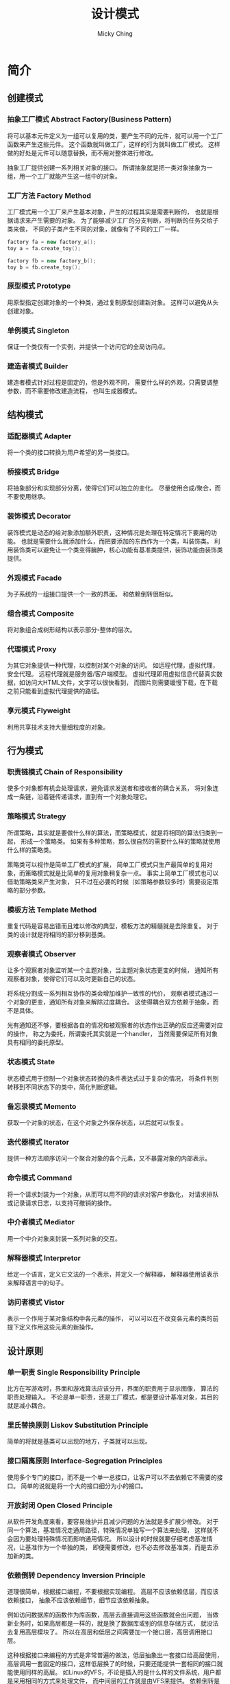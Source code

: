 #+TITLE: 设计模式
#+AUTHOR: Micky Ching
#+OPTIONS: H:4 ^:nil
#+LATEX_CLASS: latex-doc
#+PAGE_TAGS: design-pattern

* 简介
** 创建模式

*** 抽象工厂模式 Abstract Factory(Business Pattern)
#+HTML: <!--abstract-begin-->
将可以基本元件定义为一组可以复用的类，要产生不同的元件，就可以用一个工厂函数来产生这些元件。
这个函数就叫做工厂，这样的行为就叫做工厂模式。
这样做的好处是元件可以随意替换，而不用对整体进行修改。

抽象工厂提供创建一系列相关对象的接口。
所谓抽象就是把一类对象抽象为一组，用一个工厂就能产生这一组中的对象。
#+HTML: <!--abstract-end-->


*** 工厂方法 Factory Method
工厂模式用一个工厂来产生基本对象，产生的过程其实是需要判断的，
也就是根据请求来产生需要的对象。
为了能够减少工厂的分支判断，将判断的任务交给子类来做，
不同的子类产生不同的对象，就像有了不同的工厂一样。

#+BEGIN_SRC cpp
factory fa = new factory_a();
toy a = fa.create_toy();

factory fb = new factory_b();
toy b = fb.create_toy();
#+END_SRC

*** 原型模式 Prototype
用原型指定创建对象的一个种类，通过复制原型创建新对象。
这样可以避免从头创建对象。

*** 单例模式 Singleton
保证一个类仅有一个实例，并提供一个访问它的全局访问点。

*** 建造者模式 Builder
建造者模式针对过程是固定的，但是外观不同，
需要什么样的外观，只需要调整参数，而不需要修改建造流程，
也叫生成器模式。


** 结构模式

*** 适配器模式 Adapter
将一个类的接口转换为用户希望的另一类接口。

*** 桥接模式 Bridge
将抽象部分和实现部分分离，使得它们可以独立的变化。
尽量使用合成/聚合，而不要使用继承。

*** 装饰模式 Decorator
装饰模式是动态的给对象添加额外职责，这种情况是处理在特定情况下要用的功能。
也就是需要什么就添加什么，而把要添加的东西作为一个类，叫装饰类。
利用装饰类可以避免让一个类变得臃肿，核心功能有基准类提供，装饰功能由装饰类提供。

*** 外观模式 Facade
为子系统的一组接口提供一个一致的界面。
和依赖倒转很相似。

*** 组合模式 Composite
将对象组合成树形结构以表示部分-整体的层次。

*** 代理模式 Proxy
为其它对象提供一种代理，以控制对某个对象的访问。
如远程代理，虚拟代理，安全代理。
远程代理就是服务器/客户端模型。
虚拟代理即用虚拟信息代替真实数据，如访问大HTML文件，文字可以很快看到，
而图片则需要缓慢下载，在下载之前只能看到虚拟代理提供的路径。

*** 享元模式 Flyweight
利用共享技术支持大量细粒度的对象。

** 行为模式

*** 职责链模式 Chain of Responsibility
使多个对象都有机会处理请求，避免请求发送者和接收者的耦合关系，
将对象连成一条链，沿着链传递请求，直到有一个对象处理它。

*** 策略模式 Strategy
所谓策略，其实就是要做什么样的算法，而策略模式，就是将相同的算法归类到一起，
形成一个策略类。
如果有多种策略，那么很自然的需要什么样的策略就使用什么样的策略类。

策略类可以视作是简单工厂模式的扩展，
简单工厂模式只生产最简单的复用对象，而策略模式就是比简单的复用对象稍复杂一点。
事实上简单工厂模式也可以借助策略类来产生对象，
只不过在必要的时候（如策略参数较多时）需要设定策略的部分参数。

*** 模板方法 Template Method
重复代码是容易出错而且难以修改的典型，模板方法的精髓就是去除重复。
对于类的设计就是将相同的部分移到基类。

*** 观察者模式 Observer
让多个观察者对象监听某一个主题对象，当主题对象状态更变的时候，
通知所有观察者对象，使得它们可以及时更新自己的状态。

将系统分割成一系列相互协作的类会增加维护一致性的代价，
观察者模式通过一个对象的更变，通知所有对象来解除过度耦合。
这使得耦合双方依赖于抽象，而不是具体。

光有通知还不够，要根据各自的情况和被观察者的状态作出正确的反应还需要对应的操作，
称之为委托，所谓委托其实就是一个handler，
当然需要保证所有对象具有相同的委托原型。

*** 状态模式 State
状态模式用于控制一个对象状态转换的条件表达式过于复杂的情况，
将条件判别转移到不同状态下的类中，简化判断逻辑。

*** 备忘录模式 Memento
获取一个对象的状态，在这个对象之外保存状态，以后就可以恢复。

*** 迭代器模式 Iterator
提供一种方法顺序访问一个聚合对象的各个元素，又不暴露对象的内部表示。

*** 命令模式 Command
将一个请求封装为一个对象，从而可以用不同的请求对客户参数化，
对请求排队或记录请求日志，以支持可撤销的操作。

*** 中介者模式 Mediator
用一个中介对象来封装一系列对象的交互。

*** 解释器模式 Interpretor
给定一个语言，定义它文法的一个表示，并定义一个解释器，
解释器使用该表示来解释语言中的句子。

*** 访问者模式 Vistor
表示一个作用于某对象结构中各元素的操作，
可以可以在不改变各元素的类的前提下定义作用这些元素的新操作。

** 设计原则

*** 单一职责 Single Responsibility Principle
比方在写游戏时，界面和游戏算法应该分开，界面的职责用于显示图像，
算法的职责处理输入。
不论是单一职责，还是工厂模式，都是要设计基准对象，其目的就是减小耦合。

*** 里氏替换原则 Liskov Substitution Principle
简单的将就是基类可以出现的地方，子类就可以出现。

*** 接口隔离原则 Interface-Segregation Principles
使用多个专门的接口，而不是一个单一总接口，让客户可以不去依赖它不需要的接口。
简单的说就是将一个大的接口细分为小的接口。

*** 开放封闭 Open Closed Principle
从软件开发角度来看，要容易维护并且减少问题的方法就是多扩展少修改。
对于同一个算法，基准情况走通用路径，特殊情况单独写一个算法来处理，
这样就不会因为要处理特殊情况而影响通用情况。
所以设计的时候就要仔细考虑基准情况，让基准作为一个单独的类，
即便需要修改，也不必去修改基准类，而是去添加新的类。

*** 依赖倒转 Dependency Inversion Principle
道理很简单，根据接口编程，不要根据实现编程。
高层不应该依赖低层，而应该依赖接口，
抽象不应该依赖细节，细节应该依赖抽象。

例如访问数据库的函数作为库函数，高层去直接调用这些函数就会出问题，
当做新业务时，如果高层都是一样的，就是换了数据库或别的信息存储方式，
就没法去复用高层模块了。
所以在高层和低层之间需要加一个接口层，高层调用接口层。

这种根据接口来编程的方式是非常普遍的做法，低层抽象出一套接口给高层使用，
高层调用一套固定的接口，这样低层换了的时候，只要还能提供一套相同的接口就能使用同样的高层。
如Linux的VFS，不论是插入的是什么样的文件系统，用户都是采用相同的方式来处理文件，
而中间层的工作就是由VFS来提供。
依赖倒转是面向对象的经典原则，C语言虽然不是面向对象语言，VFS却用C实现了面向对象的一个经典案例。

*** 迪米特法则 Law of emeter
如果两个类不彼此直接通信，那么就不要直接相互作用，
如果一个类需要调用另一个类的某个方法的话，可以通过第三者转发。
和依赖倒转很相似。

* 参考资料
- [[http://coolshell.cn/articles/8961.html][从面向对象的设计模式看软件设计]]
- [[http://blog.csdn.net/lovelion/article/details/7536532][面向对象设计原则概述]]
- [[http://blog.csdn.net/lovelion/article/category/738450][设计模式文章列表（刘伟）]]

